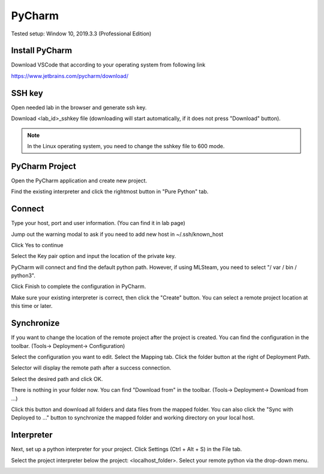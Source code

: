 .. _ide_pycharm_windows:

PyCharm
=======

Tested setup: Window 10, 2019.3.3 (Professional Edition)

Install PyCharm
---------------

Download VSCode that according to your operating system from following link

https://www.jetbrains.com/pycharm/download/

.. image:: ../_static/remote_ide/pycharm/install.png

SSH key
-------

Open needed lab in the browser and generate ssh key.

.. image:: ../_static/remote_ide/sshkey.jpg

Download <lab_id>_sshkey file (downloading will start automatically, if it does not press "Download" button).

.. image:: ../_static/remote_ide/pycharm/download_ssh.png

.. note:: In the Linux operating system, you need to change the sshkey file to 600 mode.

PyCharm Project
---------------

Open the PyCharm application and create new project.

.. image:: ../_static/remote_ide/pycharm/pycharm_open.png

Find the existing interpreter and click the rightmost button in "Pure Python" tab.

.. image:: ../_static/remote_ide/pycharm/pure_python.png

Connect
-------

Type your host, port and user information. (You can find it in lab page)

.. image:: ../_static/remote_ide/pycharm/ssh_interpreter.png

Jump out the warning modal to ask if you need to add new host in ~/.ssh/known_host

Click Yes to continue

.. image:: ../_static/remote_ide/pycharm/connect.png

Select the Key pair option and input the location of the private key.

.. image:: ../_static/remote_ide/pycharm/private_key.png

PyCharm will connect and find the default python path. However, if using MLSteam, you need to select "/ var / bin / python3".

Click Finish to complete the configuration in PyCharm.

.. image:: ../_static/remote_ide/pycharm/python_interpreter.png

Make sure your existing interpreter is correct, then click the "Create" button. You can select a remote project location at this time or later.

.. image:: ../_static/remote_ide/pycharm/create.png

Synchronize
-----------

If you want to change the location of the remote project after the project is created. You can find the configuration in the toolbar. (Tools-> Deployment-> Configuration)

.. image:: ../_static/remote_ide/pycharm/configuration.png

Select the configuration you want to edit. Select the Mapping tab. Click the folder button at the right of Deployment Path.

.. image:: ../_static/remote_ide/pycharm/deployment.png

Selector will display the remote path after a success connection.

Select the desired path and click OK.

.. image:: ../_static/remote_ide/pycharm/deployment_path.png

There is nothing in your folder now.
You can find "Download from" in the toolbar. (Tools-> Deployment-> Download from ...)

.. image:: ../_static/remote_ide/pycharm/download_file.png

Click this button and download all folders and data files from the mapped folder.
You can also click the "Sync with Deployed to ..." button to synchronize the mapped folder and working directory on your local host.

.. image:: ../_static/remote_ide/pycharm/download_log.png

Interpreter
-----------

Next, set up a python interpreter for your project.
Click Settings (Ctrl + Alt + S) in the File tab.

.. image:: ../_static/remote_ide/pycharm/setting.png

Select the project interpreter below the project: <localhost_folder>.
Select your remote python via the drop-down menu.

.. image:: ../_static/remote_ide/pycharm/project_interpreter.png